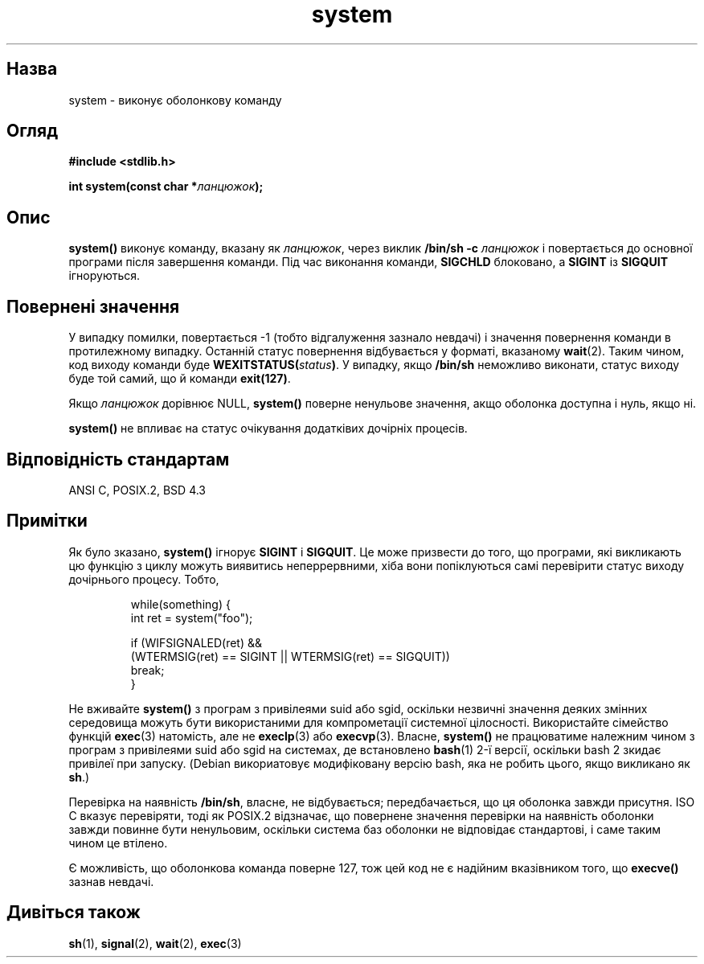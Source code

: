 ." © 2005-2007 DLOU, GNU FDL
." URL: <http://docs.linux.org.ua/index.php/Man_Contents>
." Supported by <docs@linux.org.ua>
."
." Permission is granted to copy, distribute and/or modify this document
." under the terms of the GNU Free Documentation License, Version 1.2
." or any later version published by the Free Software Foundation;
." with no Invariant Sections, no Front-Cover Texts, and no Back-Cover Texts.
." 
." A copy of the license is included  as a file called COPYING in the
." main directory of the man-pages-* source package.
."
." This manpage has been automatically generated by wiki2man.py
." This tool can be found at: <http://wiki2man.sourceforge.net>
." Please send any bug reports, improvements, comments, patches, etc. to
." E-mail: <wiki2man-develop@lists.sourceforge.net>.

.TH "system" "3" "2007-10-27-16:31" "© 2005-2007 DLOU, GNU FDL" "2007-10-27-16:31"

." SYSTEM 3 2006-06-22 "" "Linux Programmer's Manual" 

.SH "Назва"
.PP
system \- виконує оболонкову команду 

.SH "Огляд"
.PP
\fB#include <stdlib.h>\fR 

\fBint system(const char *\fR\fIланцюжок\fR\fB);\fR 

.SH "Опис"
.PP
\fBsystem()\fR виконує команду, вказану як \fIланцюжок\fR, через виклик \fB/bin/sh \-c \fR\fIланцюжок\fR і повертається до основної програми після завершення команди. Під час виконання команди, \fBSIGCHLD\fR блоковано, а \fBSIGINT\fR із \fBSIGQUIT\fR ігноруються. 

.SH "Повернені значення"
.PP
У випадку помилки, повертається \-1 (тобто відгалуження зазнало невдачі) і значення повернення команди в протилежному випадку. Останній статус повернення відбувається у форматі, вказаному \fBwait\fR(2). Таким чином, код виходу команди буде \fBWEXITSTATUS(\fR\fIstatus\fR\fB)\fR. У випадку, якщо \fB/bin/sh\fR неможливо виконати, статус виходу буде той самий, що й команди \fBexit(127)\fR. 

Якщо \fIланцюжок\fR дорівнює NULL, \fBsystem()\fR поверне ненульове значення, акщо оболонка доступна і нуль, якщо ні. 

\fBsystem()\fR не впливає на статус очікування додатківих дочірніх процесів. 

.SH "Відповідність стандартам"
.PP
ANSI C, POSIX.2, BSD 4.3 

.SH "Примітки"
.PP
Як було зказано, \fBsystem()\fR ігнорує \fBSIGINT\fR і \fBSIGQUIT\fR. Це може призвести до того, що програми, які викликають цю функцію з циклу можуть виявитись неперрервними, хіба вони попіклуються самі перевірити статус виходу дочірнього процесу. Тобто, 

.RS
.nf
        while(something) {
            int ret = system("foo");
    
            if (WIFSIGNALED(ret) &&
               (WTERMSIG(ret) == SIGINT || WTERMSIG(ret) == SIGQUIT))
                break;
        }

.fi
.RE
Не вживайте \fBsystem()\fR з програм з привілеями suid або sgid, оскільки незвичні значення деяких змінних середовища можуть бути використаними для компрометації системної цілосності. Використайте сімейство функцій \fBexec\fR(3) натомість, але не \fBexeclp\fR(3) або \fBexecvp\fR(3). Власне, \fBsystem()\fR не працюватиме належним чином з програм з привілеями suid або sgid на системах, де встановлено \fBbash\fR(1) 2\-ї версії, оскільки bash 2 зкидає привілеї при запуску. (Debian викориатовує модифіковану версію bash, яка не робить цього, якщо викликано як \fBsh\fR.) 

Перевірка на наявність \fB/bin/sh\fR, власне, не відбувається; передбачається, що ця оболонка завжди присутня. ISO C вказує перевіряти, тоді як POSIX.2 відзначає, що повернене значення перевірки на наявність оболонки завжди повинне бути ненульовим, оскільки система баз оболонки не відповідає стандартові, і саме таким чином це втілено. 

Є можливість, що оболонкова команда поверне 127, тож цей код не є надійним вказівником того, що \fBexecve()\fR зазнав невдачі. 

.SH "Дивіться також"
.PP
\fBsh\fR(1), \fBsignal\fR(2), \fBwait\fR(2), \fBexec\fR(3)  

